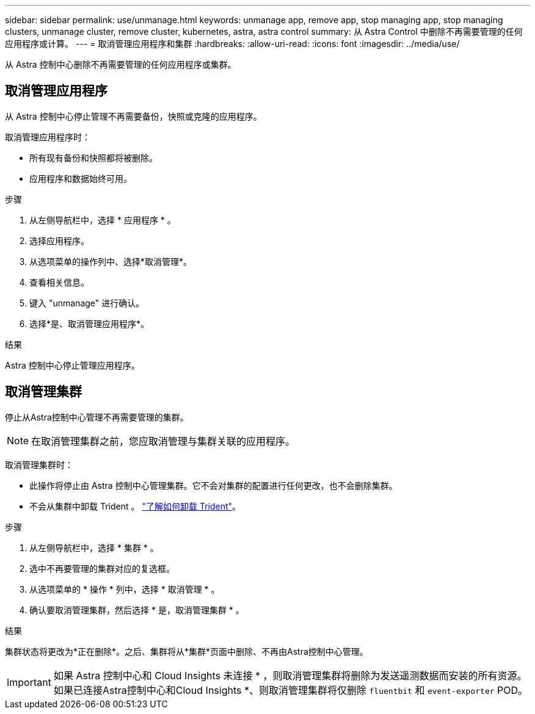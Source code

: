 ---
sidebar: sidebar 
permalink: use/unmanage.html 
keywords: unmanage app, remove app, stop managing app, stop managing clusters, unmanage cluster, remove cluster, kubernetes, astra, astra control 
summary: 从 Astra Control 中删除不再需要管理的任何应用程序或计算。 
---
= 取消管理应用程序和集群
:hardbreaks:
:allow-uri-read: 
:icons: font
:imagesdir: ../media/use/


[role="lead"]
从 Astra 控制中心删除不再需要管理的任何应用程序或集群。



== 取消管理应用程序

从 Astra 控制中心停止管理不再需要备份，快照或克隆的应用程序。

取消管理应用程序时：

* 所有现有备份和快照都将被删除。
* 应用程序和数据始终可用。


.步骤
. 从左侧导航栏中，选择 * 应用程序 * 。
. 选择应用程序。
. 从选项菜单的操作列中、选择*取消管理*。
. 查看相关信息。
. 键入 "unmanage" 进行确认。
. 选择*是、取消管理应用程序*。


.结果
Astra 控制中心停止管理应用程序。



== 取消管理集群

停止从Astra控制中心管理不再需要管理的集群。


NOTE: 在取消管理集群之前，您应取消管理与集群关联的应用程序。

取消管理集群时：

* 此操作将停止由 Astra 控制中心管理集群。它不会对集群的配置进行任何更改，也不会删除集群。
* 不会从集群中卸载 Trident 。 https://docs.netapp.com/us-en/trident/trident-managing-k8s/uninstall-trident.html["了解如何卸载 Trident"^]。


.步骤
. 从左侧导航栏中，选择 * 集群 * 。
. 选中不再要管理的集群对应的复选框。
. 从选项菜单的 * 操作 * 列中，选择 * 取消管理 * 。
. 确认要取消管理集群，然后选择 * 是，取消管理集群 * 。


.结果
集群状态将更改为*正在删除*。之后、集群将从*集群*页面中删除、不再由Astra控制中心管理。


IMPORTANT: 如果 Astra 控制中心和 Cloud Insights 未连接 * ，则取消管理集群将删除为发送遥测数据而安装的所有资源。如果已连接Astra控制中心和Cloud Insights *、则取消管理集群将仅删除 `fluentbit` 和 `event-exporter` POD。
